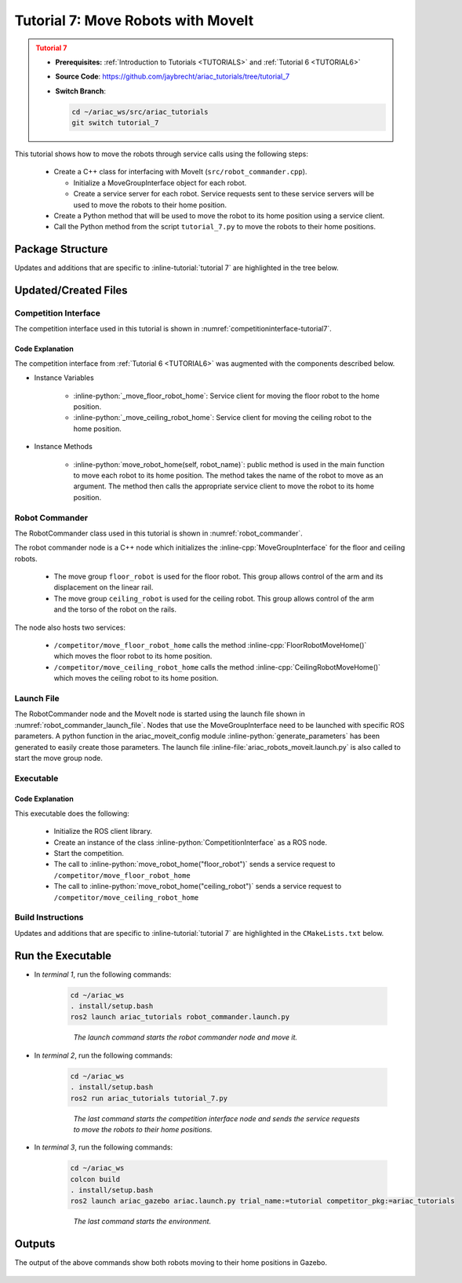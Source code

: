 
.. _TUTORIAL7:

.. only:: builder_html or readthedocs

.. role:: inline-python(code)
    :language: python

.. role:: inline-cpp(code)
    :language: cpp

.. role:: inline-file(file)

.. role:: inline-tutorial(file)

.. role:: inline-bash(code)
    :language: bash

***********************************
Tutorial 7: Move Robots with MoveIt
***********************************

.. admonition:: Tutorial 7
  :class: attention
  :name: tutorial_7

  - **Prerequisites:** :ref:`Introduction to Tutorials <TUTORIALS>` and :ref:`Tutorial 6 <TUTORIAL6>`
  - **Source Code**: `https://github.com/jaybrecht/ariac_tutorials/tree/tutorial_7 <https://github.com/jaybrecht/ariac_tutorials/tree/tutorial_7>`_ 
  - **Switch Branch**:

    .. code-block:: bash
        
            cd ~/ariac_ws/src/ariac_tutorials
            git switch tutorial_7


This tutorial shows how to move the robots through service calls using the following steps:

  - Create a C++ class for interfacing with MoveIt (``src/robot_commander.cpp``).

    - Initialize a MoveGroupInterface object for each robot.
    - Create a service server for each robot. Service requests sent to these service servers will be used to move the robots to their home position.
  - Create a Python method that will be used to move the robot to its home position using a service client.
  - Call the Python method from the script ``tutorial_7.py`` to move the robots to their home positions.

Package Structure
=================

Updates and additions that are specific to :inline-tutorial:`tutorial 7`  are highlighted in the tree below.

.. code-block:: text
    :emphasize-lines: 2, 6-7, 12-13, 21
    :class: no-copybutton
    
    ariac_tutorials
    ├── CMakeLists.txt
    ├── package.xml
    ├── config
    │   └── sensors.yaml
    ├── launch
    │   └── robot_commander.launch.py
    ├── ariac_tutorials
    │   ├── __init__.py
    │   ├── utils.py
    │   └── competition_interface.py
    ├── src
    │   └── robot_commander.cpp
    └── scripts
        ├── tutorial_1.py
        ├── tutorial_2.py
        ├── tutorial_3.py
        ├── tutorial_4.py
        ├── tutorial_5.py
        ├── tutorial_6.py
        └── tutorial_7.py

Updated/Created Files
=====================

Competition Interface
---------------------

The competition interface used in this tutorial is shown in :numref:`competitioninterface-tutorial7`.


.. code-block:: python
    :caption: competition_interface.py
    :name: competitioninterface-tutorial7
    :linenos:

    import rclpy
    from rclpy.time import Duration
    from rclpy.node import Node
    from rclpy.qos import qos_profile_sensor_data
    from rclpy.parameter import Parameter

    from ariac_msgs.msg import (
        CompetitionState as CompetitionStateMsg,
        BreakBeamStatus as BreakBeamStatusMsg,
        AdvancedLogicalCameraImage as AdvancedLogicalCameraImageMsg,
        Part as PartMsg,
        PartPose as PartPoseMsg,
        Order as OrderMsg,
        AssemblyPart as AssemblyPartMsg,
        AGVStatus as AGVStatusMsg,
        AssemblyTask as AssemblyTaskMsg,
        VacuumGripperState,
    )

    from ariac_msgs.srv import (
        MoveAGV,
        VacuumGripperControl
    )

    from std_srvs.srv import Trigger

    from ariac_tutorials.utils import (
        multiply_pose,
        rpy_from_quaternion,
        rad_to_deg_str,
        AdvancedLogicalCameraImage,
        Order,
        KittingTask,
        CombinedTask,
        AssemblyTask,
        KittingPart
    )

    class CompetitionInterface(Node):
        '''
        Class for a competition interface node.

        Args:
            Node (rclpy.node.Node): Parent class for ROS nodes

        Raises:
            KeyboardInterrupt: Exception raised when the user uses Ctrl+C to kill a process
        '''
        _competition_states = {
            CompetitionStateMsg.IDLE: 'idle',
            CompetitionStateMsg.READY: 'ready',
            CompetitionStateMsg.STARTED: 'started',
            CompetitionStateMsg.ORDER_ANNOUNCEMENTS_DONE: 'order_announcements_done',
            CompetitionStateMsg.ENDED: 'ended',
        }
        '''Dictionary for converting CompetitionState constants to strings'''

        _part_colors = {
            PartMsg.RED: 'red',
            PartMsg.BLUE: 'blue',
            PartMsg.GREEN: 'green',
            PartMsg.ORANGE: 'orange',
            PartMsg.PURPLE: 'purple',
        }
        '''Dictionary for converting Part color constants to strings'''

        _part_colors_emoji = {
            PartMsg.RED: '🟥',
            PartMsg.BLUE: '🟦',
            PartMsg.GREEN: '🟩',
            PartMsg.ORANGE: '🟧',
            PartMsg.PURPLE: '🟪',
        }
        '''Dictionary for converting Part color constants to emojis'''

        _part_types = {
            PartMsg.BATTERY: 'battery',
            PartMsg.PUMP: 'pump',
            PartMsg.REGULATOR: 'regulator',
            PartMsg.SENSOR: 'sensor',
        }
        '''Dictionary for converting Part type constants to strings'''

        _destinations = {
            AGVStatusMsg.KITTING: 'kitting station',
            AGVStatusMsg.ASSEMBLY_FRONT: 'front assembly station',
            AGVStatusMsg.ASSEMBLY_BACK: 'back assembly station',
            AGVStatusMsg.WAREHOUSE: 'warehouse',
        }
        '''Dictionary for converting AGVDestination constants to strings'''

        _stations = {
            AssemblyTaskMsg.AS1: 'assembly station 1',
            AssemblyTaskMsg.AS2: 'assembly station 2',
            AssemblyTaskMsg.AS3: 'assembly station 3',
            AssemblyTaskMsg.AS4: 'assembly station 4',
        }
        '''Dictionary for converting AssemblyTask constants to strings'''
        
        _gripper_states = {
            True: 'enabled',
            False: 'disabled'
        }
        '''Dictionary for converting VacuumGripperState constants to strings'''

        def __init__(self):
            super().__init__('competition_interface')

            sim_time = Parameter(
                "use_sim_time",
                rclpy.Parameter.Type.BOOL,
                True
            )

            self.set_parameters([sim_time])

            # Service client for starting the competition
            self._start_competition_client = self.create_client(Trigger, '/ariac/start_competition')

            # Subscriber to the competition state topic
            self._competition_state_sub = self.create_subscription(
                CompetitionStateMsg,
                '/ariac/competition_state',
                self._competition_state_cb,
                10)
            
            # Store the state of the competition
            self._competition_state: CompetitionStateMsg = None

            # Subscriber to the break beam status topic
            self._break_beam0_sub = self.create_subscription(
                BreakBeamStatusMsg,
                '/ariac/sensors/breakbeam_0/status',
                self._breakbeam0_cb,
                qos_profile_sensor_data)
            
            # Store the number of parts that crossed the beam
            self._conveyor_part_count = 0
            
            # Store whether the beam is broken
            self._object_detected = False

            # Subscriber to the logical camera topic
            self._advanced_camera0_sub = self.create_subscription(
                AdvancedLogicalCameraImageMsg,
                '/ariac/sensors/advanced_camera_0/image',
                self._advanced_camera0_cb,
                qos_profile_sensor_data)
            
            # Store each camera image as an AdvancedLogicalCameraImage object
            self._camera_image: AdvancedLogicalCameraImage = None

            # Subscriber to the order topic
            self.orders_sub = self.create_subscription(
                OrderMsg,
                '/ariac/orders',
                self._orders_cb,
                10)
            
            # Flag for parsing incoming orders
            self._parse_incoming_order = False
            
            # List of orders
            self._orders = []
            
            # Subscriber to the floor gripper state topic
            self._floor_robot_gripper_state_sub = self.create_subscription(
                VacuumGripperState,
                '/ariac/floor_robot_gripper_state',
                self._floor_robot_gripper_state_cb,
                qos_profile_sensor_data)

            # Service client for turning on/off the vacuum gripper on the floor robot
            self._floor_gripper_enable = self.create_client(
                VacuumGripperControl,
                "/ariac/floor_robot_enable_gripper")

            # Attribute to store the current state of the floor robot gripper
            self._floor_robot_gripper_state = VacuumGripperState()

            # Service client for moving the floor robot to the home position
            self._move_floor_robot_home = self.create_client(
                Trigger, '/competitor/move_floor_robot_home')
            
            # Service client for moving the ceiling robot to the home position
            self._move_ceiling_robot_home = self.create_client(
                Trigger, '/competitor/move_ceiling_robot_home')

        @property
        def orders(self):
            return self._orders

        @property
        def camera_image(self):
            return self._camera_image

        @property
        def conveyor_part_count(self):
            return self._conveyor_part_count

        @property
        def parse_incoming_order(self):
            return self._parse_incoming_order

        @parse_incoming_order.setter
        def parse_incoming_order(self, value):
            self._parse_incoming_order = value

        def _orders_cb(self, msg: Order):
            '''Callback for the topic /ariac/orders
            Arguments:
                msg -- Order message
            '''
            order = Order(msg)
            self._orders.append(order)
            if self._parse_incoming_order:
                self.get_logger().info(self._parse_order(order))

        def _advanced_camera0_cb(self, msg: AdvancedLogicalCameraImageMsg):
            '''Callback for the topic /ariac/sensors/advanced_camera_0/image

            Arguments:
                msg -- AdvancedLogicalCameraImage message
            '''
            self._camera_image = AdvancedLogicalCameraImage(msg.part_poses,
                                                            msg.tray_poses,
                                                            msg.sensor_pose)

        def _breakbeam0_cb(self, msg: BreakBeamStatusMsg):
            '''Callback for the topic /ariac/sensors/breakbeam_0/status

            Arguments:
                msg -- BreakBeamStatusMsg message
            '''
            if not self._object_detected and msg.object_detected:
                self._conveyor_part_count += 1

            self._object_detected = msg.object_detected

        def _competition_state_cb(self, msg: CompetitionStateMsg):
            '''Callback for the topic /ariac/competition_state
            Arguments:
                msg -- CompetitionState message
            '''
            # Log if competition state has changed
            if self._competition_state != msg.competition_state:
                state = CompetitionInterface._competition_states[msg.competition_state]
                self.get_logger().info(f'Competition state is: {state}', throttle_duration_sec=1.0)
            
            self._competition_state = msg.competition_state
            
        def _floor_robot_gripper_state_cb(self, msg: VacuumGripperState):
            '''Callback for the topic /ariac/floor_robot_gripper_state

            Arguments:
                msg -- VacuumGripperState message
            '''
            self._floor_robot_gripper_state = msg

        def start_competition(self):
            '''Function to start the competition.
            '''
            self.get_logger().info('Waiting for competition to be ready')

            if self._competition_state == CompetitionStateMsg.STARTED:
                return
            # Wait for competition to be ready
            while self._competition_state != CompetitionStateMsg.READY:
                try:
                    rclpy.spin_once(self)
                except KeyboardInterrupt:
                    return

            self.get_logger().info('Competition is ready. Starting...')

            # Check if service is available
            if not self._start_competition_client.wait_for_service(timeout_sec=3.0):
                self.get_logger().error('Service \'/ariac/start_competition\' is not available.')
                return

            # Create trigger request and call starter service
            request = Trigger.Request()
            future = self._start_competition_client.call_async(request)

            # Wait until the service call is completed
            rclpy.spin_until_future_complete(self, future)

            if future.result().success:
                self.get_logger().info('Started competition.')
            else:
                self.get_logger().warn('Unable to start competition')

        def parse_advanced_camera_image(self, image: AdvancedLogicalCameraImage) -> str:
            '''
            Parse an AdvancedLogicalCameraImage message and return a string representation.
            '''
            
            if len(image._part_poses) == 0:
                return 'No parts detected'

            output = '\n\n'
            for i, part_pose in enumerate(image._part_poses):
                part_pose: PartPoseMsg
                output += '==========================\n'
                part_color = CompetitionInterface._part_colors[part_pose.part.color].capitalize()
                part_color_emoji = CompetitionInterface._part_colors_emoji[part_pose.part.color]
                part_type = CompetitionInterface._part_types[part_pose.part.type].capitalize()
                output += f'Part {i+1}: {part_color_emoji} {part_color} {part_type}\n'
                output += '--------------------------\n'
                output += 'Camera Frame\n'
                output += '--------------------------\n'
                
                output += '  Position:\n'
                output += f'    x: {part_pose.pose.position.x:.3f} (m)\n'
                output += f'    y: {part_pose.pose.position.y:.3f} (m)\n'
                output += f'    z: {part_pose.pose.position.z:.3f} (m)\n'

                roll, pitch, yaw = rpy_from_quaternion(part_pose.pose.orientation)
                output += '  Orientation:\n'
                output += f'    roll: {rad_to_deg_str(roll)}\n'
                output += f'    pitch: {rad_to_deg_str(pitch)}\n'
                output += f'    yaw: {rad_to_deg_str(yaw)}\n'
                
                part_world_pose = multiply_pose(image._sensor_pose, part_pose.pose)
                output += '--------------------------\n'
                output += 'World Frame\n'
                output += '--------------------------\n'

                output += '  Position:\n'
                output += f'    x: {part_world_pose.position.x:.3f} (m)\n'
                output += f'    y: {part_world_pose.position.y:.3f} (m)\n'
                output += f'    z: {part_world_pose.position.z:.3f} (m)\n'

                roll, pitch, yaw = rpy_from_quaternion(part_world_pose.orientation)
                output += '  Orientation:\n'
                output += f'    roll: {rad_to_deg_str(roll)}\n'
                output += f'    pitch: {rad_to_deg_str(pitch)}\n'
                output += f'    yaw: {rad_to_deg_str(yaw)}\n'

                output += '==========================\n\n'

            return output
        
        def _parse_kitting_task(self, kitting_task: KittingTask):
            '''
            Parses a KittingTask object and returns a string representation.
            Args:
                kitting_task (KittingTask): KittingTask object to parse
            Returns:
                str: String representation of the KittingTask object
            '''
            output = 'Type: Kitting\n'
            output += '==========================\n'
            output += f'AGV: {kitting_task.agv_number}\n'
            output += f'Destination: {CompetitionInterface._destinations[kitting_task.destination]}\n'
            output += f'Tray ID: {kitting_task.tray_id}\n'
            output += 'Products:\n'
            output += '==========================\n'

            quadrants = {1: "Quadrant 1: -",
                        2: "Quadrant 2: -",
                        3: "Quadrant 3: -",
                        4: "Quadrant 4: -"}

            for i in range(1, 5):
                product: KittingPart
                for product in kitting_task.parts:
                    if i == product.quadrant:
                        part_color = CompetitionInterface._part_colors[product.part.color].capitalize()
                        part_color_emoji = CompetitionInterface._part_colors_emoji[product.part.color]
                        part_type = CompetitionInterface._part_types[product.part.type].capitalize()
                        quadrants[i] = f'Quadrant {i}: {part_color_emoji} {part_color} {part_type}'
            output += f'\t{quadrants[1]}\n'
            output += f'\t{quadrants[2]}\n'
            output += f'\t{quadrants[3]}\n'
            output += f'\t{quadrants[4]}\n'

            return output

        def _parse_assembly_task(self, assembly_task: AssemblyTask):
            '''
            Parses an AssemblyTask object and returns a string representation.

            Args:
                assembly_task (AssemblyTask): AssemblyTask object to parse

            Returns:
                str: String representation of the AssemblyTask object
            '''
            output = 'Type: Assembly\n'
            output += '==========================\n'
            if len(assembly_task.agv_numbers) == 1:
                output += f'AGV: {assembly_task.agv_number[0]}\n'
            elif len(assembly_task.agv_numbers) == 2:
                output += f'AGV(s): [{assembly_task.agv_numbers[0]}, {assembly_task.agv_numbers[1]}]\n'
            output += f'Station: {self._stations[assembly_task.station].title()}\n'
            output += 'Products:\n'
            output += '==========================\n'

            product: AssemblyPartMsg
            for product in assembly_task.parts:
                part_color = CompetitionInterface._part_colors[product.part.color].capitalize()
                part_color_emoji = CompetitionInterface._part_colors_emoji[product.part.color]
                part_type = CompetitionInterface._part_types[product.part.type].capitalize()

                output += f'Part: {part_color_emoji} {part_color} {part_type}\n'

                output += '  Position:\n'
                output += f'    x: {product.assembled_pose.pose.position.x:.3f} (m)\n'
                output += f'    y: {product.assembled_pose.pose.position.y:.3f} (m)\n'
                output += f'    z: {product.assembled_pose.pose.position.z:.3f} (m)\n'

                roll, pitch, yaw = rpy_from_quaternion(product.assembled_pose.pose.orientation)
                output += '  Orientation:\n'
                output += f'    roll: {rad_to_deg_str(roll)}\n'
                output += f'    pitch: {rad_to_deg_str(pitch)}\n'
                output += f'    yaw: {rad_to_deg_str(yaw)}\n'

                output += f'  Install direction:\n'
                output += f'    x: {product.install_direction.x:.1f}\n'
                output += f'    y: {product.install_direction.y:.1f}\n'
                output += f'    z: {product.install_direction.z:.1f}\n'

            return output

        def _parse_combined_task(self, combined_task: CombinedTask):
            '''
            Parses a CombinedTask object and returns a string representation.

            Args:
                combined_task (CombinedTask): CombinedTask object to parse

            Returns:
                str: String representation of the CombinedTask object
            '''

            output = 'Type: Combined\n'
            output += '==========================\n'
            output += f'Station: {self._stations[combined_task.station].title()}\n'
            output += 'Products:\n'
            output += '==========================\n'

            product: AssemblyPartMsg
            for product in combined_task.parts:
                part_color = CompetitionInterface._part_colors[product.part.color].capitalize()
                part_color_emoji = CompetitionInterface._part_colors_emoji[product.part.color]
                part_type = CompetitionInterface._part_types[product.part.type].capitalize()

                output += f'Part: {part_color_emoji} {part_color} {part_type}\n'

                output += '  Position:\n'
                output += f'    x: {product.assembled_pose.pose.position.x:.3f} (m)\n'
                output += f'    y: {product.assembled_pose.pose.position.y:.3f} (m)\n'
                output += f'    z: {product.assembled_pose.pose.position.z:.3f} (m)\n'

                roll, pitch, yaw = rpy_from_quaternion(product.assembled_pose.pose.orientation)
                output += '  Orientation:\n'
                output += f'    roll: {rad_to_deg_str(roll)}\n'
                output += f'    pitch: {rad_to_deg_str(pitch)}\n'
                output += f'    yaw: {rad_to_deg_str(yaw)}\n'

                output += f'  Install direction:\n'
                output += f'    x: {product.install_direction.x:.1f}\n'
                output += f'    y: {product.install_direction.y:.1f}\n'
                output += f'    z: {product.install_direction.z:.1f}\n'

            return output

        def _parse_order(self, order: Order):
            '''Parse an order message and return a string representation.
            Args:
                order (Order) -- Order message
            Returns:
                String representation of the order message
            '''
            output = '\n\n==========================\n'
            output += f'Received Order: {order.order_id}\n'
            output += f'Priority: {order.order_priority}\n'

            if order.order_type == OrderMsg.KITTING:
                output += self._parse_kitting_task(order.order_task)
            elif order.order_type == OrderMsg.ASSEMBLY:
                output += self._parse_assembly_task(order.order_task)
            elif order.order_type == OrderMsg.COMBINED:
                output += self._parse_combined_task(order.order_task)
            else:
                output += 'Type: Unknown\n'
            return output

        def lock_agv_tray(self, num):
            '''
            Lock the tray of an AGV and parts on the tray. This will prevent tray and parts from moving during transport.
            Args:
                num (int):  AGV number
            Raises:
                KeyboardInterrupt: Exception raised when the user presses Ctrl+C
            '''

            # Create a client to send a request to the `/ariac/agv{num}_lock_tray` service
            tray_locker = self.create_client(
                Trigger,
                f'/ariac/agv{num}_lock_tray'
            )

            # Build the request
            request = Trigger.Request()
            # Send the request
            future = tray_locker.call_async(request)

            # Wait for the response
            try:
                rclpy.spin_until_future_complete(self, future)
            except KeyboardInterrupt as kb_error:
                raise KeyboardInterrupt from kb_error

            # Check the response
            if future.result().success:
                self.get_logger().info(f'Locked AGV{num}\'s tray')
            else:
                self.get_logger().warn('Unable to lock tray')

        def move_agv_to_station(self, num, station):
            '''
            Move an AGV to an assembly station.
            Args:
                num (int): AGV number
                station (int): Assembly station number
            Raises:
                KeyboardInterrupt: Exception raised when the user presses Ctrl+C
            '''

            # Create a client to send a request to the `/ariac/move_agv` service.
            mover = self.create_client(
                MoveAGV,
                f'/ariac/move_agv{num}')

            # Create a request object.
            request = MoveAGV.Request()

            # Set the request location.
            if station in [AssemblyTaskMsg.AS1, AssemblyTaskMsg.AS3]:
                request.location = MoveAGV.Request.ASSEMBLY_FRONT
            else:
                request.location = MoveAGV.Request.ASSEMBLY_BACK

            # Send the request.
            future = mover.call_async(request)

            # Wait for the server to respond.
            try:
                rclpy.spin_until_future_complete(self, future)
            except KeyboardInterrupt as kb_error:
                raise KeyboardInterrupt from kb_error

            # Check the result of the service call.
            if future.result().success:
                self.get_logger().info(f'Moved AGV{num} to {self._stations[station]}')
            else:
                self.get_logger().warn(future.result().message)  

        def set_floor_robot_gripper_state(self, state):
            '''Set the gripper state of the floor robot.

            Arguments:
                state -- True to enable, False to disable

            Raises:
                KeyboardInterrupt: Exception raised when the user presses Ctrl+C
            '''
            if self._floor_robot_gripper_state.enabled == state:
                self.get_logger().warn(f'Gripper is already {self._gripper_states[state]}')
                return

            request = VacuumGripperControl.Request()
            request.enable = state

            future = self._floor_gripper_enable.call_async(request)

            try:
                rclpy.spin_until_future_complete(self, future)
            except KeyboardInterrupt as kb_error:
                raise KeyboardInterrupt from kb_error

            if future.result().success:
                self.get_logger().info(f'Changed gripper state to {self._gripper_states[state]}')
            else:
                self.get_logger().warn('Unable to change gripper state')

        def wait(self, duration):
            '''Wait for a specified duration.

            Arguments:
                duration -- Duration to wait in seconds

            Raises:
                KeyboardInterrupt: Exception raised when the user presses Ctrl+C
            '''
            start = self.get_clock().now()

            while self.get_clock().now() <= start + Duration(seconds=duration):
                try:
                    rclpy.spin_once(self)
                except KeyboardInterrupt as kb_error:
                    raise KeyboardInterrupt from kb_error
            
        def move_robot_home(self, robot_name):
            '''Move one of the robots to its home position.

            Arguments:
                robot_name -- Name of the robot to move home
            '''
            request = Trigger.Request()

            if robot_name == 'floor_robot':
                if not self._move_floor_robot_home.wait_for_service(timeout_sec=1.0):
                    self.get_logger().error('Robot commander node not running')
                    return

                future = self._move_floor_robot_home.call_async(request)

            elif robot_name == 'ceiling_robot':
                if not self._move_ceiling_robot_home.wait_for_service(timeout_sec=1.0):
                    self.get_logger().error('Robot commander node not running')
                    return
                future = self._move_ceiling_robot_home.call_async(request)
            else:
                self.get_logger().error(f'Robot name: ({robot_name}) is not valid')
                return

            # Wait until the service call is completed
            rclpy.spin_until_future_complete(self, future)

            if future.result().success:
                self.get_logger().info(f'Moved {robot_name} to home position')
            else:
                self.get_logger().warn(future.result().message)


Code Explanation
^^^^^^^^^^^^^^^^

The competition interface from :ref:`Tutorial 6 <TUTORIAL6>` was augmented with the components described below.

- Instance Variables

    - :inline-python:`_move_floor_robot_home`: Service client for moving the floor robot to the home position.
    - :inline-python:`_move_ceiling_robot_home`: Service client for moving the ceiling robot to the home position.

- Instance Methods

    - :inline-python:`move_robot_home(self, robot_name)`: public method is used in the main function to move each robot to its home position. The method takes the name of the robot to move as an argument. The method then calls the appropriate service client to move the robot to its home position.



Robot Commander
---------------

The RobotCommander class used in this tutorial is shown in :numref:`robot_commander`.


.. code-block:: C++
    :caption: robot_commander.cpp
    :name: robot_commander
    :linenos:

    #include <rclcpp/rclcpp.hpp>

    #include <std_srvs/srv/trigger.hpp>

    #include <moveit/move_group_interface/move_group_interface.h>
    #include <moveit/planning_scene_interface/planning_scene_interface.h>

    class RobotCommander : public rclcpp::Node
    {
    public:
    RobotCommander();
    ~RobotCommander();

    private:
    // MoveIt Interfaces 
    moveit::planning_interface::MoveGroupInterface floor_robot_;
    moveit::planning_interface::MoveGroupInterface ceiling_robot_;

    // ROS Services
    rclcpp::Service<std_srvs::srv::Trigger>::SharedPtr floor_robot_move_home_srv_;
    rclcpp::Service<std_srvs::srv::Trigger>::SharedPtr ceiling_robot_move_home_srv_;

    // Service Callbacks
    void FloorRobotMoveHome(
        std_srvs::srv::Trigger::Request::SharedPtr req,
        std_srvs::srv::Trigger::Response::SharedPtr res);

    void CeilingRobotMoveHome(
        std_srvs::srv::Trigger::Request::SharedPtr req,
        std_srvs::srv::Trigger::Response::SharedPtr res);
    };

    RobotCommander::RobotCommander()
    : Node("robot_commander"),
    floor_robot_(std::shared_ptr<rclcpp::Node>(std::move(this)), "floor_robot"),
    ceiling_robot_(std::shared_ptr<rclcpp::Node>(std::move(this)), "ceiling_robot")
    {
    // Use upper joint velocity and acceleration limits
    floor_robot_.setMaxAccelerationScalingFactor(1.0);
    floor_robot_.setMaxVelocityScalingFactor(1.0);

    ceiling_robot_.setMaxAccelerationScalingFactor(1.0);
    ceiling_robot_.setMaxVelocityScalingFactor(1.0);

    // Register services
    floor_robot_move_home_srv_ = create_service<std_srvs::srv::Trigger>(
        "/competitor/move_floor_robot_home", 
        std::bind(
        &RobotCommander::FloorRobotMoveHome, this,
        std::placeholders::_1, std::placeholders::_2));
    
    ceiling_robot_move_home_srv_ = create_service<std_srvs::srv::Trigger>(
        "/competitor/move_ceiling_robot_home", 
        std::bind(
        &RobotCommander::CeilingRobotMoveHome, this,
        std::placeholders::_1, std::placeholders::_2));
    }

    RobotCommander::~RobotCommander() 
    {
        floor_robot_.~MoveGroupInterface();
        ceiling_robot_.~MoveGroupInterface();
    }

    void RobotCommander::FloorRobotMoveHome(
        std_srvs::srv::Trigger::Request::SharedPtr req,
        std_srvs::srv::Trigger::Response::SharedPtr res)
    {
        (void)req; // remove unused parameter warning
        floor_robot_.setNamedTarget("home");

        moveit::planning_interface::MoveGroupInterface::Plan plan;
        bool success = static_cast<bool>(floor_robot_.plan(plan));

        if (success) {
            if (static_cast<bool>(floor_robot_.execute(plan))) {
                res->success = true;
            } else {
                res->success = false;
                res->message = "Trajectory execution failed";
            }
        } else {
            res->message = "Unable to generate trajectory";
            res->success = false;
        }
    }

    void RobotCommander::CeilingRobotMoveHome(
        std_srvs::srv::Trigger::Request::SharedPtr req,
        std_srvs::srv::Trigger::Response::SharedPtr res)
    {
        (void)req; // remove unused parameter warning
        ceiling_robot_.setNamedTarget("home");

        moveit::planning_interface::MoveGroupInterface::Plan plan;
        bool success = static_cast<bool>(ceiling_robot_.plan(plan));

        if (success) {
            if (static_cast<bool>(ceiling_robot_.execute(plan))) {
                res->success = true;
            } else {
                res->success = false;
                res->message = "Trajectory execution failed";
            }
        } else {
            res->message = "Unable to generate trajectory";
            res->success = false;
        }
    }

    int main(int argc, char *argv[])
    {
        rclcpp::init(argc, argv);
        auto robot_commander = std::make_shared<RobotCommander>();
        rclcpp::spin(robot_commander);
        rclcpp::shutdown();
    }

The robot commander node is a C++ node which initializes the :inline-cpp:`MoveGroupInterface` for the floor and ceiling robots. 

    - The move group ``floor_robot`` is used for the floor robot. This group allows control of the arm and its displacement on the linear rail.
    - The move group ``ceiling_robot`` is used for the ceiling robot. This group allows control of the arm and the torso of the robot on the rails.

The node also hosts two services:

    - ``/competitor/move_floor_robot_home`` calls the method :inline-cpp:`FloorRobotMoveHome()` which moves the floor robot to its home position.
    - ``/competitor/move_ceiling_robot_home`` calls the method :inline-cpp:`CeilingRobotMoveHome()` which moves the ceiling robot to its home position.


Launch File
-----------

The RobotCommander node and the MoveIt node is started using the launch file shown in  :numref:`robot_commander_launch_file`. Nodes that use the MoveGroupInterface need to be launched with specific ROS parameters. A python function in the ariac_moveit_config module :inline-python:`generate_parameters` has been generated to easily create those parameters. The launch file :inline-file:`ariac_robots_moveit.launch.py` is also called to start the move group node. 

.. code-block:: python
    :caption: robot_commander.launch.py
    :name: robot_commander_launch_file
    :linenos:

    from launch import LaunchDescription
    from launch_ros.actions import Node
    from launch.launch_description_sources import PythonLaunchDescriptionSource
    from launch.actions import IncludeLaunchDescription
    from launch_ros.substitutions import FindPackageShare

    from ariac_moveit_config.parameters import generate_parameters


    def generate_launch_description():

        # Robot Commander Node
        robot_commander = Node(
            package="ariac_tutorials",
            executable="robot_commander",
            output="screen",
            parameters=generate_parameters()
        )

        # MoveIt node
        moveit = IncludeLaunchDescription(
            PythonLaunchDescriptionSource(
                [FindPackageShare("ariac_moveit_config"), "/launch", "/ariac_robots_moveit.launch.py"]
            )
        )

        return LaunchDescription([robot_commander, moveit])


Executable
----------

.. code-block:: python
    :caption: tutorial_7.py
    
    #!/usr/bin/env python3
    '''
    To test this script, run the following commands in separate terminals:
    
    - ros2 launch ariac_tutorials robot_commander.launch.py
    - ros2 run ariac_tutorials move_robots.py
    - ros2 launch ariac_gazebo ariac.launch.py competitor_pkg:=ariac_tutorials trial_name:=tutorials
    '''

    import rclpy
    from ariac_tutorials.competition_interface import CompetitionInterface


    def main(args=None):
        rclpy.init(args=args)
        interface = CompetitionInterface()
        interface.start_competition()

        interface.move_robot_home("floor_robot")
        interface.move_robot_home("ceiling_robot")

        interface.destroy_node()
        rclpy.shutdown()


    if __name__ == '__main__':
        main()


Code Explanation
^^^^^^^^^^^^^^^^^^^^^^^

This executable does the following:

    - Initialize the ROS client library.
    - Create an instance of the class :inline-python:`CompetitionInterface` as a ROS node.
    - Start the competition.
    - The call to :inline-python:`move_robot_home("floor_robot")` sends a service request to ``/competitor/move_floor_robot_home``
    - The call to :inline-python:`move_robot_home("ceiling_robot")` sends a service request to ``/competitor/move_ceiling_robot_home``


Build Instructions
------------------

Updates and additions that are specific to :inline-tutorial:`tutorial 7`  are highlighted in the ``CMakeLists.txt`` below.

.. code-block:: cmake
    :caption: CMakeLists.txt
    :emphasize-lines: 14, 33, 40, 45-46, 48-51, 53-55
    :linenos:

    cmake_minimum_required(VERSION 3.8)
    project(ariac_tutorials)

    if(CMAKE_COMPILER_IS_GNUCXX OR CMAKE_CXX_COMPILER_ID MATCHES "Clang")
    add_compile_options(-Wall -Wextra -Wpedantic)
    endif()

    find_package(ament_cmake REQUIRED)
    find_package(ament_cmake_python REQUIRED)
    find_package(rclcpp REQUIRED)
    find_package(rclpy REQUIRED)
    find_package(ariac_msgs REQUIRED)
    find_package(orocos_kdl REQUIRED)
    find_package(moveit_ros_planning_interface REQUIRED)

    # Install the config directory to the package share directory
    install(DIRECTORY 
    config
    DESTINATION share/${PROJECT_NAME}
    )

    # Install Python modules
    ament_python_install_package(${PROJECT_NAME} SCRIPTS_DESTINATION lib/${PROJECT_NAME})

    # Install Python executables
    install(PROGRAMS
    scripts/tutorial_1.py
    scripts/tutorial_2.py
    scripts/tutorial_3.py
    scripts/tutorial_4.py
    scripts/tutorial_5.py
    scripts/tutorial_6.py
    scripts/tutorial_7.py
    DESTINATION lib/${PROJECT_NAME}
    )

    # Install the config directory to the package share directory
    install(DIRECTORY 
    config
    launch
    DESTINATION share/${PROJECT_NAME}
    )

    # Install C++ executables
    add_executable(robot_commander 
    src/robot_commander.cpp)

    ament_target_dependencies(robot_commander 
    rclcpp
    moveit_ros_planning_interface 
    ariac_msgs)

    install(TARGETS
    robot_commander
    DESTINATION lib/${PROJECT_NAME})


    ament_package()

Run the Executable
==================

- In *terminal 1*, run the following commands:

    .. code-block:: bash

        cd ~/ariac_ws
        . install/setup.bash
        ros2 launch ariac_tutorials robot_commander.launch.py

    .. highlights::

        *The launch command starts the robot commander node and move it.*

- In *terminal 2*, run the following commands:

    .. code-block:: bash

        cd ~/ariac_ws
        . install/setup.bash
        ros2 run ariac_tutorials tutorial_7.py

    .. highlights::

        *The last command starts the competition interface node and sends the service requests to move the robots to their home positions.*

- In *terminal 3*, run the following commands:

    .. code-block:: bash

        cd ~/ariac_ws
        colcon build
        . install/setup.bash
        ros2 launch ariac_gazebo ariac.launch.py trial_name:=tutorial competitor_pkg:=ariac_tutorials

    .. highlights::

        *The last command starts the environment.*

Outputs
=======

The output of the above commands show both robots moving to their home positions in Gazebo.

.. figure:: ../images/tutorial7_output.jpg
        :align: center


